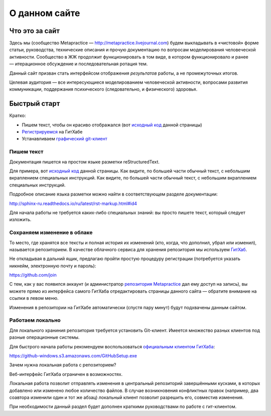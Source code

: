 О данном сайте
===================

Что это за сайт
----------------

Здесь мы (сообщество Metapractice — http://metapractice.livejournal.com) будем выкладывать в «чистовой» форме
статьи, руководства, технические описания и прочую документацию по вопросам моделирования человеческой активности.
Сообщество в ЖЖ продолжит функционировать в том виде, в котором функционировало и ранее — итерационное обсуждение
и последовательная ротация тем.

Данный сайт призван стать интерфейсом отображения *результатов* работы, а не промежуточных итогов.

Целевая аудитория — все интересующиеся моделированием человеческой активности, вопросами развития коммуникации,
поддержания психического (следовательно, и физического) здоровья.

Быстрый старт
----------------

Кратко:

* Пишем текст, чтобы он красиво отображался (вот `исходный код </_sources/technical/site.txt>`_ данной страницы)
* `Регистрируемся <https://github.com/join>`_ на ГитХабе
* Устанавливаем `графический git-клиент <https://desktop.github.com/>`_

Пишем текст
~~~~~~~~~~~~~~~~~~~~~~

Документация пишется на простом языке разметки reStructuredText.

Для примера, вот `исходный код <https://raw.githubusercontent.com/metapractice/metapractice/master/docs/technical/site.rst>`_ данной страницы.
Как видите, по большей части обычный текст, с небольшим вкраплением специальных инструкций. Как видите, по большей части обычный текст, с небольшим вкраплением специальных инструкций.

Подробное описание языка разметки можно найти в соответствующем разделе документации:

http://sphinx-ru.readthedocs.io/ru/latest/rst-markup.html#id4

Для начала работы не требуется каких-либо специальных знаний: вы просто пишете текст, который следует изложить.

Сохраняем изменение в облаке
~~~~~~~~~~~~~~~~~~~~~~~

То место, где хранятся все тексты и полная история их изменений (кто, когда, что дополнил, убрал или изменил), называется репозиторием. В качестве облачного сервиса для хранения репозитория мы используем `ГитХаб <http://github.com>`_.

Не откладывая в дальний ящик, предлагаю пройти простую процедуру регистрации (потребуется указать никнейм, электронную почту и пароль):

https://github.com/join

С тем, как у вас появился аккаунт (и администратор `репозитория Metapractice <http://github.com/metapractice/metapractice>`_ дал ему доступ на запись), вы можете прямо из интерфейса самого ГитХаба отредактировать страницы
данного сайта — обратите внимание на ссылки в левом меню.

Изменения в репозитории на ГитХабе автоматически (спустя пару минут) будут подхвачены данным сайтом.

Работаем локально
~~~~~~~~~~~~~~~~~~~~~~~~

Для локального храниния репозитория требуется установить Git-клиент. Имеется множество разных клиентов под разные операционные системы.

Для быстрого начала работы рекомендуем воспользоваться `официальным клиентом ГитХаба <https://desktop.github.com/>`_:

https://github-windows.s3.amazonaws.com/GitHubSetup.exe

Зачем нужна локальная работа с репозиторием?

Веб-интерфейс ГитХаба ограничен в возможностях.

Локальная работа позволит отправлять изменения в центральный репозиторий завершёнными кусками, в которых добавлено или изменено любое количество файлов. В случае возникновения конфликтных правок (например, два соавтора изменили один и тот же абзац) локальный клиент позволит разрешить его, совместив изменения.

При необходимости данный раздел будет дополнен краткими руководствами по работе с гит-клиентом.

